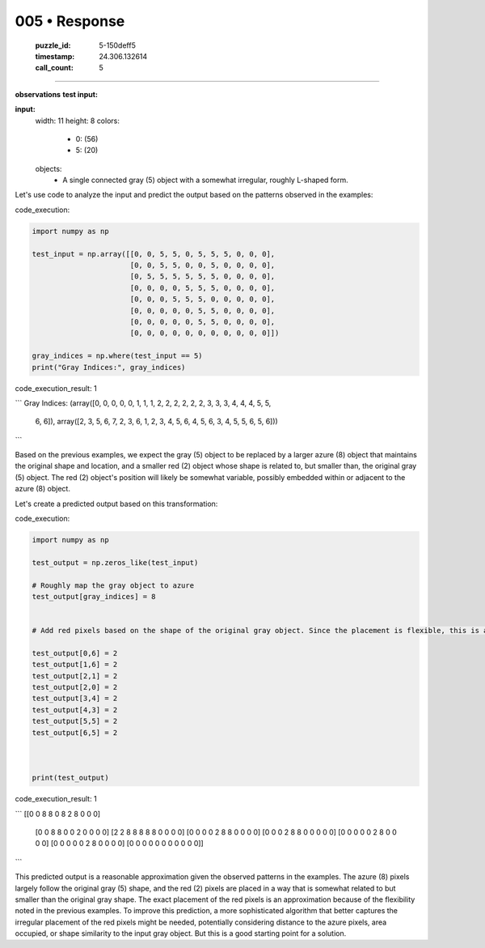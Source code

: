 005 • Response
==============

   :puzzle_id: 5-150deff5
   :timestamp: 24.306.132614
   :call_count: 5



====

**observations**
**test input:**

**input:**
  width: 11
  height: 8
  colors:
    - 0: (56)
    - 5: (20)
  objects:
    - A single connected gray (5) object with a somewhat irregular, roughly L-shaped form.


Let's use code to analyze the input and predict the output based on the patterns observed in the examples:

code_execution:


.. code-block:: python

    import numpy as np
    
    test_input = np.array([[0, 0, 5, 5, 0, 5, 5, 5, 0, 0, 0],
                           [0, 0, 5, 5, 0, 0, 5, 0, 0, 0, 0],
                           [0, 5, 5, 5, 5, 5, 5, 0, 0, 0, 0],
                           [0, 0, 0, 0, 5, 5, 5, 0, 0, 0, 0],
                           [0, 0, 0, 5, 5, 5, 0, 0, 0, 0, 0],
                           [0, 0, 0, 0, 0, 5, 5, 0, 0, 0, 0],
                           [0, 0, 0, 0, 0, 5, 5, 0, 0, 0, 0],
                           [0, 0, 0, 0, 0, 0, 0, 0, 0, 0, 0]])
    
    gray_indices = np.where(test_input == 5)
    print("Gray Indices:", gray_indices)

code_execution_result: 1

```
Gray Indices: (array([0, 0, 0, 0, 0, 1, 1, 1, 2, 2, 2, 2, 2, 2, 3, 3, 3, 4, 4, 4, 5, 5,
       6, 6]), array([2, 3, 5, 6, 7, 2, 3, 6, 1, 2, 3, 4, 5, 6, 4, 5, 6, 3, 4, 5, 5, 6,
       5, 6]))

```

Based on the previous examples, we expect the gray (5) object to be replaced by a larger azure (8) object that maintains the original shape and location, and a smaller red (2) object whose shape is related to, but smaller than, the original gray (5) object. The red (2) object's position will likely be somewhat variable, possibly embedded within or adjacent to the azure (8) object.

Let's create a predicted output based on this transformation:

code_execution:


.. code-block:: python

    import numpy as np
    
    test_output = np.zeros_like(test_input)
    
    # Roughly map the gray object to azure
    test_output[gray_indices] = 8
    
    
    # Add red pixels based on the shape of the original gray object. Since the placement is flexible, this is an approximation
    
    test_output[0,6] = 2
    test_output[1,6] = 2
    test_output[2,1] = 2
    test_output[2,0] = 2
    test_output[3,4] = 2
    test_output[4,3] = 2
    test_output[5,5] = 2
    test_output[6,5] = 2
    
    
    
    print(test_output)

code_execution_result: 1

```
[[0 0 8 8 0 8 2 8 0 0 0]
 [0 0 8 8 0 0 2 0 0 0 0]
 [2 2 8 8 8 8 8 0 0 0 0]
 [0 0 0 0 2 8 8 0 0 0 0]
 [0 0 0 2 8 8 0 0 0 0 0]
 [0 0 0 0 0 2 8 0 0 0 0]
 [0 0 0 0 0 2 8 0 0 0 0]
 [0 0 0 0 0 0 0 0 0 0 0]]

```

This predicted output is a reasonable approximation given the observed patterns in the examples. The azure (8) pixels largely follow the original gray (5) shape, and the red (2) pixels are placed in a way that is somewhat related to but smaller than the original gray shape.  The exact placement of the red pixels is an approximation because of the flexibility noted in the previous examples.  To improve this prediction, a more sophisticated algorithm that better captures the irregular placement of the red pixels might be needed, potentially considering distance to the azure pixels, area occupied, or shape similarity to the input gray object.  But this is a good starting point for a solution.


.. seealso::

   - :doc:`005-history`
   - :doc:`005-prompt`

